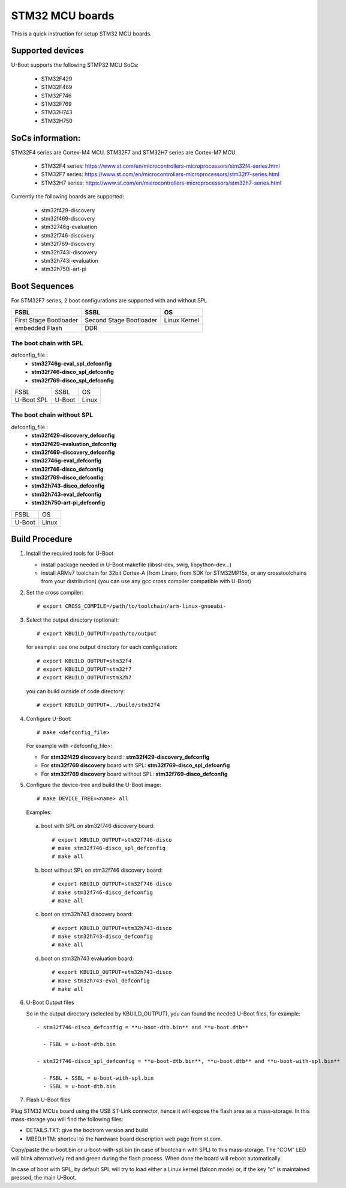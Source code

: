 .. SPDX-License-Identifier: GPL-2.0+ OR BSD-3-Clause
.. sectionauthor:: Patrice Chotard <patrice.chotardy@foss.st.com>

STM32 MCU boards
=================

This is a quick instruction for setup STM32 MCU boards.

Supported devices
-----------------

U-Boot supports the following STMP32 MCU SoCs:

 - STM32F429
 - STM32F469
 - STM32F746
 - STM32F769
 - STM32H743
 - STM32H750

SoCs information:
-----------------
STM32F4 series are Cortex-M4 MCU.
STM32F7 and STM32H7 series are Cortex-M7 MCU.

 + STM32F4 series: https://www.st.com/en/microcontrollers-microprocessors/stm32f4-series.html
 + STM32F7 series: https://www.st.com/en/microcontrollers-microprocessors/stm32f7-series.html
 + STM32H7 series: https://www.st.com/en/microcontrollers-microprocessors/stm32h7-series.html

Currently the following boards are supported:

 + stm32f429-discovery
 + stm32f469-discovery
 + stm32746g-evaluation
 + stm32f746-discovery
 + stm32f769-discovery
 + stm32h743i-discovery
 + stm32h743i-evaluation
 + stm32h750i-art-pi

Boot Sequences
--------------

For STM32F7 series, 2 boot configurations are supported with and without SPL

+------------------------+-------------------------+--------------+
| **FSBL**               | **SSBL**                | **OS**       |
+------------------------+-------------------------+--------------+
| First Stage Bootloader | Second Stage Bootloader | Linux Kernel |
+------------------------+-------------------------+--------------+
| embedded Flash         | DDR                                    |
+------------------------+-------------------------+--------------+

The boot chain with SPL
```````````````````````

defconfig_file :
   + **stm32746g-eval_spl_defconfig**
   + **stm32f746-disco_spl_defconfig**
   + **stm32f769-disco_spl_defconfig**

+------------+------------+-------+
| FSBL       | SSBL       | OS    |
+------------+------------+-------+
|U-Boot SPL  | U-Boot     | Linux |
+------------+------------+-------+

The boot chain without SPL
``````````````````````````

defconfig_file :
   + **stm32f429-discovery_defconfig**
   + **stm32f429-evaluation_defconfig**
   + **stm32f469-discovery_defconfig**
   + **stm32746g-eval_defconfig**
   + **stm32f746-disco_defconfig**
   + **stm32f769-disco_defconfig**
   + **stm32h743-disco_defconfig**
   + **stm32h743-eval_defconfig**
   + **stm32h750-art-pi_defconfig**

+-----------+-------+
| FSBL      | OS    |
+-----------+-------+
|U-Boot     | Linux |
+-----------+-------+

Build Procedure
---------------

1. Install the required tools for U-Boot

   * install package needed in U-Boot makefile
     (libssl-dev, swig, libpython-dev...)

   * install ARMv7 toolchain for 32bit Cortex-A (from Linaro,
     from SDK for STM32MP15x, or any crosstoolchains from your distribution)
     (you can use any gcc cross compiler compatible with U-Boot)

2. Set the cross compiler::

   # export CROSS_COMPILE=/path/to/toolchain/arm-linux-gnueabi-

3. Select the output directory (optional)::

   # export KBUILD_OUTPUT=/path/to/output

   for example: use one output directory for each configuration::

   # export KBUILD_OUTPUT=stm32f4
   # export KBUILD_OUTPUT=stm32f7
   # export KBUILD_OUTPUT=stm32h7

   you can build outside of code directory::

   # export KBUILD_OUTPUT=../build/stm32f4

4. Configure U-Boot::

   # make <defconfig_file>

   For example with <defconfig_file>:

   - For **stm32f429 discovery** board : **stm32f429-discovery_defconfig**
   - For **stm32f769 discovery** board with SPL: **stm32f769-disco_spl_defconfig**
   - For **stm32f769 discovery** board without SPL: **stm32f769-disco_defconfig**

5. Configure the device-tree and build the U-Boot image::

   # make DEVICE_TREE=<name> all

   Examples:

  a) boot with SPL on stm32f746 discovery board::

     # export KBUILD_OUTPUT=stm32f746-disco
     # make stm32f746-disco_spl_defconfig
     # make all

  b) boot without SPL on stm32f746 discovery board::

     # export KBUILD_OUTPUT=stm32f746-disco
     # make stm32f746-disco_defconfig
     # make all

  c) boot on stm32h743 discovery board::

     # export KBUILD_OUTPUT=stm32h743-disco
     # make stm32h743-disco_defconfig
     # make all

  d) boot on stm32h743 evaluation board::

     # export KBUILD_OUTPUT=stm32h743-disco
     # make stm32h743-eval_defconfig
     # make all

6. U-Boot Output files

   So in the output directory (selected by KBUILD_OUTPUT),
   you can found the needed U-Boot files, for example::

     - stm32f746-disco_defconfig = **u-boot-dtb.bin** and **u-boot.dtb**

       - FSBL = u-boot-dtb.bin

     - stm32f746-disco_spl_defconfig = **u-boot-dtb.bin**, **u-boot.dtb** and **u-boot-with-spl.bin**

       - FSBL + SSBL = u-boot-with-spl.bin
       - SSBL = u-boot-dtb.bin

7. Flash U-Boot files

Plug STM32 MCUs board using the USB ST-Link connector, hence it will expose
the flash area as a mass-storage. In this mass-storage you will find the
following files:

- DETAILS.TXT: give the bootrom version and build
- MBED.HTM: shortcul to the hardware board description web page from st.com.

Copy/paste the u-boot.bin or u-boot-with-spl.bin (in case of bootchain with SPL)
to this mass-storage. The "COM" LED will blink alternatively red and green during
the flash process. When done the board will reboot automatically.

In case of boot with SPL, by default SPL will try to load either a Linux
kernel (falcon mode) or, if the key "c" is maintained pressed, the main U-Boot.
